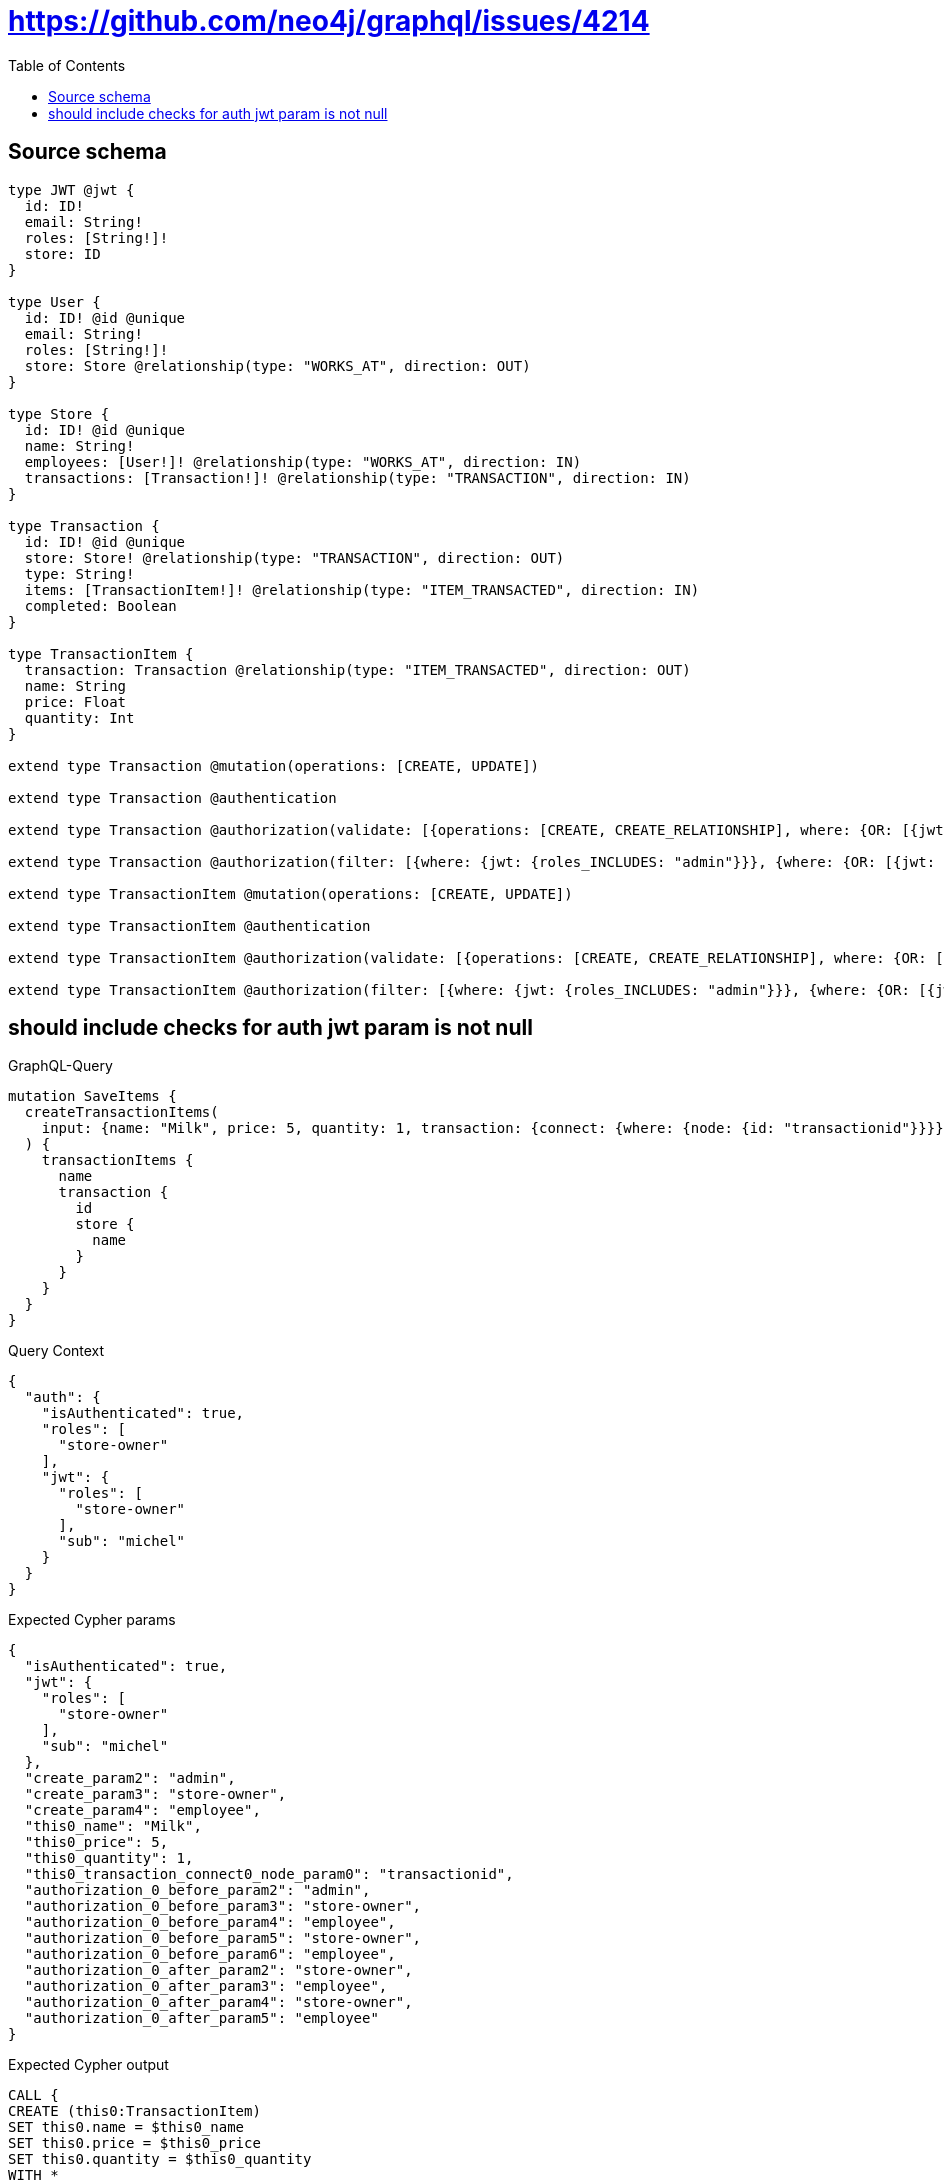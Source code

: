 :toc:

= https://github.com/neo4j/graphql/issues/4214

== Source schema

[source,graphql,schema=true]
----
type JWT @jwt {
  id: ID!
  email: String!
  roles: [String!]!
  store: ID
}

type User {
  id: ID! @id @unique
  email: String!
  roles: [String!]!
  store: Store @relationship(type: "WORKS_AT", direction: OUT)
}

type Store {
  id: ID! @id @unique
  name: String!
  employees: [User!]! @relationship(type: "WORKS_AT", direction: IN)
  transactions: [Transaction!]! @relationship(type: "TRANSACTION", direction: IN)
}

type Transaction {
  id: ID! @id @unique
  store: Store! @relationship(type: "TRANSACTION", direction: OUT)
  type: String!
  items: [TransactionItem!]! @relationship(type: "ITEM_TRANSACTED", direction: IN)
  completed: Boolean
}

type TransactionItem {
  transaction: Transaction @relationship(type: "ITEM_TRANSACTED", direction: OUT)
  name: String
  price: Float
  quantity: Int
}

extend type Transaction @mutation(operations: [CREATE, UPDATE])

extend type Transaction @authentication

extend type Transaction @authorization(validate: [{operations: [CREATE, CREATE_RELATIONSHIP], where: {OR: [{jwt: {roles_INCLUDES: "store-owner"}}, {jwt: {roles_INCLUDES: "employee"}}], node: {store: {id: "$jwt.store"}}}}])

extend type Transaction @authorization(filter: [{where: {jwt: {roles_INCLUDES: "admin"}}}, {where: {OR: [{jwt: {roles_INCLUDES: "store-owner"}}, {jwt: {roles_INCLUDES: "employee"}}], node: {store: {id: "$jwt.store"}}}}])

extend type TransactionItem @mutation(operations: [CREATE, UPDATE])

extend type TransactionItem @authentication

extend type TransactionItem @authorization(validate: [{operations: [CREATE, CREATE_RELATIONSHIP], where: {OR: [{jwt: {roles_INCLUDES: "store-owner"}}, {jwt: {roles_INCLUDES: "employee"}}], node: {transaction: {store: {id: "$jwt.store"}}}}}])

extend type TransactionItem @authorization(filter: [{where: {jwt: {roles_INCLUDES: "admin"}}}, {where: {OR: [{jwt: {roles_INCLUDES: "store-owner"}}, {jwt: {roles_INCLUDES: "employee"}}], node: {transaction: {store: {id: "$jwt.store"}}}}}])
----
== should include checks for auth jwt param is not null

.GraphQL-Query
[source,graphql]
----
mutation SaveItems {
  createTransactionItems(
    input: {name: "Milk", price: 5, quantity: 1, transaction: {connect: {where: {node: {id: "transactionid"}}}}}
  ) {
    transactionItems {
      name
      transaction {
        id
        store {
          name
        }
      }
    }
  }
}
----

.Query Context
[source,json,query-config=true]
----
{
  "auth": {
    "isAuthenticated": true,
    "roles": [
      "store-owner"
    ],
    "jwt": {
      "roles": [
        "store-owner"
      ],
      "sub": "michel"
    }
  }
}
----

.Expected Cypher params
[source,json]
----
{
  "isAuthenticated": true,
  "jwt": {
    "roles": [
      "store-owner"
    ],
    "sub": "michel"
  },
  "create_param2": "admin",
  "create_param3": "store-owner",
  "create_param4": "employee",
  "this0_name": "Milk",
  "this0_price": 5,
  "this0_quantity": 1,
  "this0_transaction_connect0_node_param0": "transactionid",
  "authorization_0_before_param2": "admin",
  "authorization_0_before_param3": "store-owner",
  "authorization_0_before_param4": "employee",
  "authorization_0_before_param5": "store-owner",
  "authorization_0_before_param6": "employee",
  "authorization_0_after_param2": "store-owner",
  "authorization_0_after_param3": "employee",
  "authorization_0_after_param4": "store-owner",
  "authorization_0_after_param5": "employee"
}
----

.Expected Cypher output
[source,cypher]
----
CALL {
CREATE (this0:TransactionItem)
SET this0.name = $this0_name
SET this0.price = $this0_price
SET this0.quantity = $this0_quantity
WITH *
CALL {
	WITH this0
	OPTIONAL MATCH (this0_transaction_connect0_node:Transaction)
OPTIONAL MATCH (this0_transaction_connect0_node)-[:TRANSACTION]->(authorization_0_before_this0:Store)
WITH *, count(authorization_0_before_this0) AS storeCount
OPTIONAL MATCH (this0_transaction_connect0_node)-[:TRANSACTION]->(authorization_0_before_this1:Store)
WITH *, count(authorization_0_before_this1) AS storeCount
WITH *
	WHERE this0_transaction_connect0_node.id = $this0_transaction_connect0_node_param0 AND ((($isAuthenticated = true AND ($jwt.roles IS NOT NULL AND $authorization_0_before_param2 IN $jwt.roles)) OR ($isAuthenticated = true AND (($jwt.roles IS NOT NULL AND $authorization_0_before_param3 IN $jwt.roles) OR ($jwt.roles IS NOT NULL AND $authorization_0_before_param4 IN $jwt.roles)) AND (storeCount <> 0 AND ($jwt.store IS NOT NULL AND authorization_0_before_this0.id = $jwt.store)))) AND apoc.util.validatePredicate(NOT ($isAuthenticated = true AND (($jwt.roles IS NOT NULL AND $authorization_0_before_param5 IN $jwt.roles) OR ($jwt.roles IS NOT NULL AND $authorization_0_before_param6 IN $jwt.roles)) AND (storeCount <> 0 AND ($jwt.store IS NOT NULL AND authorization_0_before_this1.id = $jwt.store))), "@neo4j/graphql/FORBIDDEN", [0]))
	CALL {
		WITH *
		WITH collect(this0_transaction_connect0_node) as connectedNodes, collect(this0) as parentNodes
		CALL {
			WITH connectedNodes, parentNodes
			UNWIND parentNodes as this0
			UNWIND connectedNodes as this0_transaction_connect0_node
			MERGE (this0)-[:ITEM_TRANSACTED]->(this0_transaction_connect0_node)
		}
	}
WITH this0, this0_transaction_connect0_node
WITH *
CALL {
    WITH this0
    MATCH (this0)-[:ITEM_TRANSACTED]->(authorization_0_after_this2:Transaction)
    OPTIONAL MATCH (authorization_0_after_this2)-[:TRANSACTION]->(authorization_0_after_this3:Store)
    WITH *, count(authorization_0_after_this3) AS storeCount
    WITH *
    WHERE (storeCount <> 0 AND ($jwt.store IS NOT NULL AND authorization_0_after_this3.id = $jwt.store))
    RETURN count(authorization_0_after_this2) = 1 AS authorization_0_after_var0
}
OPTIONAL MATCH (this0_transaction_connect0_node)-[:TRANSACTION]->(authorization_0_after_this1:Store)
WITH *, count(authorization_0_after_this1) AS storeCount
WITH *
WHERE (apoc.util.validatePredicate(NOT ($isAuthenticated = true AND (($jwt.roles IS NOT NULL AND $authorization_0_after_param2 IN $jwt.roles) OR ($jwt.roles IS NOT NULL AND $authorization_0_after_param3 IN $jwt.roles)) AND authorization_0_after_var0 = true), "@neo4j/graphql/FORBIDDEN", [0]) AND apoc.util.validatePredicate(NOT ($isAuthenticated = true AND (($jwt.roles IS NOT NULL AND $authorization_0_after_param4 IN $jwt.roles) OR ($jwt.roles IS NOT NULL AND $authorization_0_after_param5 IN $jwt.roles)) AND (storeCount <> 0 AND ($jwt.store IS NOT NULL AND authorization_0_after_this1.id = $jwt.store))), "@neo4j/graphql/FORBIDDEN", [0]))
	RETURN count(*) AS connect_this0_transaction_connect_Transaction0
}
WITH *
CALL {
	WITH this0
	MATCH (this0)-[this0_transaction_Transaction_unique:ITEM_TRANSACTED]->(:Transaction)
	WITH count(this0_transaction_Transaction_unique) as c
	WHERE apoc.util.validatePredicate(NOT (c <= 1), '@neo4j/graphql/RELATIONSHIP-REQUIREDTransactionItem.transaction must be less than or equal to one', [0])
	RETURN c AS this0_transaction_Transaction_unique_ignored
}
WITH *
CALL {
    WITH this0
    MATCH (this0)-[:ITEM_TRANSACTED]->(authorization_0_after_this1:Transaction)
    OPTIONAL MATCH (authorization_0_after_this1)-[:TRANSACTION]->(authorization_0_after_this2:Store)
    WITH *, count(authorization_0_after_this2) AS storeCount
    WITH *
    WHERE (storeCount <> 0 AND ($jwt.store IS NOT NULL AND authorization_0_after_this2.id = $jwt.store))
    RETURN count(authorization_0_after_this1) = 1 AS authorization_0_after_var0
}
WITH *
WHERE apoc.util.validatePredicate(NOT ($isAuthenticated = true AND (($jwt.roles IS NOT NULL AND $authorization_0_after_param2 IN $jwt.roles) OR ($jwt.roles IS NOT NULL AND $authorization_0_after_param3 IN $jwt.roles)) AND authorization_0_after_var0 = true), "@neo4j/graphql/FORBIDDEN", [0])
RETURN this0
}
CALL {
    WITH this0
    WITH *
    CALL {
        WITH this0
        MATCH (this0)-[create_this0:ITEM_TRANSACTED]->(create_this1:Transaction)
        OPTIONAL MATCH (create_this1)-[:TRANSACTION]->(create_this2:Store)
        WITH *, count(create_this2) AS storeCount
        WITH *
        WHERE (($isAuthenticated = true AND ($jwt.roles IS NOT NULL AND $create_param2 IN $jwt.roles)) OR ($isAuthenticated = true AND (($jwt.roles IS NOT NULL AND $create_param3 IN $jwt.roles) OR ($jwt.roles IS NOT NULL AND $create_param4 IN $jwt.roles)) AND (storeCount <> 0 AND ($jwt.store IS NOT NULL AND create_this2.id = $jwt.store))))
        CALL {
            WITH create_this1
            MATCH (create_this1)-[create_this3:TRANSACTION]->(create_this4:Store)
            WITH create_this4 { .name } AS create_this4
            RETURN head(collect(create_this4)) AS create_var5
        }
        WITH create_this1 { .id, store: create_var5 } AS create_this1
        RETURN head(collect(create_this1)) AS create_var6
    }
    RETURN this0 { .name, transaction: create_var6 } AS create_var7
}
RETURN [create_var7] AS data
----

'''

